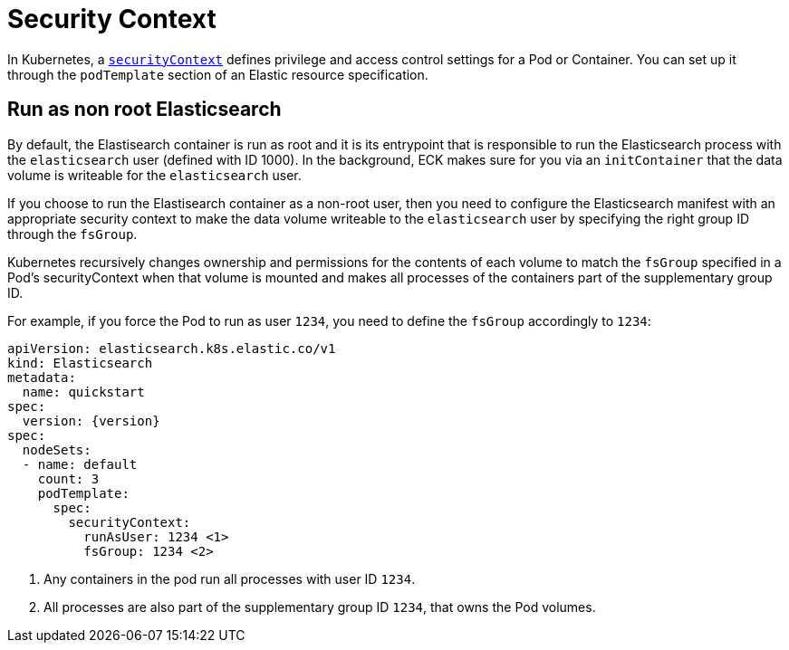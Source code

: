 :parent_page_id: elasticsearch-specification
:page_id: security-context
ifdef::env-github[]
****
link:https://www.elastic.co/guide/en/cloud-on-k8s/master/k8s-{parent_page_id}.html#k8s-{page_id}[View this document on the Elastic website]
****
endif::[]
[id="{p}-{page_id}"]
= Security Context

In Kubernetes, a https://kubernetes.io/docs/tasks/configure-pod-container/security-context/[`securityContext`] defines privilege and access control settings for a Pod or Container. You can set up it through the `podTemplate` section of an Elastic resource specification.

== Run as non root Elasticsearch

By default, the Elastisearch container is run as root and it is its entrypoint that is responsible to run the Elasticsearch process with the `elasticsearch` user (defined with ID 1000). In the background, ECK makes sure for you via an `initContainer` that the data volume is writeable for the `elasticsearch` user.

If you choose to run the Elastisearch container as a non-root user, then you need to configure the Elasticsearch manifest with an appropriate security context to make the data volume writeable to the `elasticsearch` user by specifying the right group ID through the `fsGroup`.

Kubernetes recursively changes ownership and permissions for the contents of each volume to match the `fsGroup` specified in a Pod's securityContext when that volume is mounted and makes all processes of the containers part of the supplementary group ID.

For example, if you force the Pod to run as user `1234`, you need to define the `fsGroup` accordingly to `1234`:

[source,yaml,subs="attributes,callouts"]
----
apiVersion: elasticsearch.k8s.elastic.co/v1
kind: Elasticsearch
metadata:
  name: quickstart
spec:
  version: {version}
spec:
  nodeSets:
  - name: default
    count: 3
    podTemplate:
      spec:
        securityContext:
          runAsUser: 1234 <1>
          fsGroup: 1234 <2>
----
<1> Any containers in the pod run all processes with user ID `1234`.
<2> All processes are also part of the supplementary group ID `1234`, that owns the Pod volumes.

